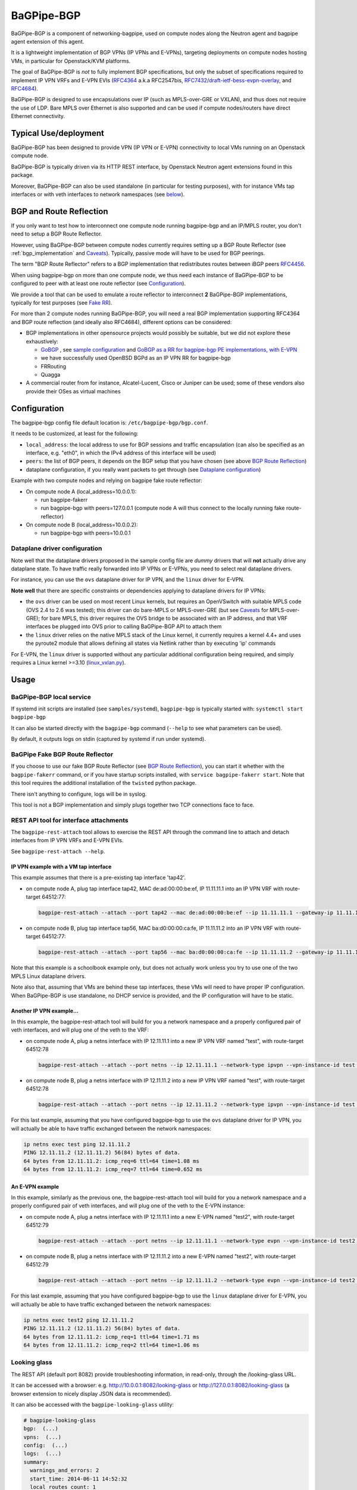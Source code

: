 .. _bagpipe-bgp:

BaGPipe-BGP
===========

BaGPipe-BGP is a component of networking-bagpipe, used on compute nodes
along the Neutron agent and bagpipe agent extension of this agent.

It is a lightweight implementation of BGP VPNs (IP VPNs and
E-VPNs), targeting deployments on compute nodes hosting VMs, in particular for
Openstack/KVM platforms.

The goal of BaGPipe-BGP is *not* to fully implement BGP specifications,
but only the subset of specifications required to implement IP VPN VRFs
and E-VPN EVIs (`RFC4364 <http://tools.ietf.org/html/rfc4364>`__
a.k.a RFC2547bis, `RFC7432 <http://tools.ietf.org/html/rfc7432>`__/`draft-ietf-bess-evpn-overlay <http://tools.ietf.org/html/draft-ietf-bess-evpn-overlay>`__,
and `RFC4684 <http://tools.ietf.org/html/RFC4684>`__).

BaGPipe-BGP is designed to use encapsulations over IP (such as
MPLS-over-GRE or VXLAN), and thus does not require the use of LDP. Bare
MPLS over Ethernet is also supported and can be used if compute nodes/routers
have direct Ethernet connectivity.

Typical Use/deployment
----------------------

BaGPipe-BGP has been designed to provide VPN (IP VPN or E-VPN)
connectivity to local VMs running on an Openstack compute node.

BaGPipe-BGP is typically driven via its HTTP REST interface, by
Openstack Neutron agent extensions found in this package.

Moreover, BaGPipe-BGP can also be used standalone (in particular for testing
purposes), with for instance VMs tap interfaces or with veth interfaces to
network namespaces (see `below <#netns-example>`__).

BGP and Route Reflection
------------------------

If you only want to test how to interconnect one compute node running
bagpipe-bgp and an IP/MPLS router, you don't need to setup a BGP Route
Reflector.

However, using BaGPipe-BGP between compute nodes currently requires setting
up a BGP Route Reflector (see :ref:`bgp_implementation` and
`Caveats <#caveats>`__). Typically, passive mode will have to be used
for BGP peerings.

The term "BGP Route Reflector" refers to a BGP implementation that
redistributes routes between iBGP peers
`RFC4456 <http://tools.ietf.org/html/RFC4456>`__.

When using bagpipe-bgp on more than one compute node, we thus need each
instance of BaGPipe-BGP to be configured to peer with at least one route
reflector (see `Configuration <#config>`__).

We provide a tool that can be used to emulate a route reflector to
interconnect **2** BaGPipe-BGP implementations, typically for test
purposes (see `Fake RR <#fakerr>`__).

For more than 2 compute nodes running BaGPipe-BGP, you will need a real BGP
implementation supporting RFC4364 and BGP route reflection (and ideally
also RFC4684), different options can be considered:

*  BGP implementations in other opensource projects would possibly be
   suitable, but we did not explore these exhaustively:

   -  `GoBGP <http://osrg.github.io/gobgp/>`__ , see `sample configuration`_
      and `GoBGP as a RR for bagpipe-bgp PE
      implementations, with
      E-VPN <https://github.com/osrg/gobgp/blob/master/docs/sources/evpn.md>`__

   -  we have successfully used OpenBSD BGPd as an IP VPN RR for
      bagpipe-bgp

   - FRRouting

   - Quagga

*  A commercial router from for instance, Alcatel-Lucent, Cisco or Juniper can
   be used; some of these vendors also provide their OSes as virtual
   machines


.. _bagpipe-bgp-config:

Configuration
-------------

The bagpipe-bgp config file default location is:
``/etc/bagpipe-bgp/bgp.conf``.

It needs to be customized, at least for the following:

*  ``local_address``: the local address to use for BGP sessions and traffic
   encapsulation (can also be specified as an interface, e.g. "eth0", in which
   the IPv4 address of this interface will be used)

*  ``peers``: the list of BGP peers, it depends on the BGP setup that you
   have chosen (see above `BGP Route Reflection <#bgprr>`__)

*  dataplane configuration, if you really want packets to get through
   (see `Dataplane configuration <#dpconfig>`__)

Example with two compute nodes and relying on bagpipe fake route reflector:

*  On compute node A (local\_address=10.0.0.1):

   -  run bagpipe-fakerr

   -  run bagpipe-bgp with peers=127.0.0.1 (compute node A will thus connect to the locally running fake route-reflector)

*  On compute node B (local\_address=10.0.0.2):

   -  run bagpipe-bgp with peers=10.0.0.1

Dataplane driver configuration
~~~~~~~~~~~~~~~~~~~~~~~~~~~~~~

Note well that the dataplane drivers proposed in the sample config file
are *dummy* drivers that will **not** actually drive any dataplane
state. To have traffic really forwarded into IP VPNs or E-VPNs, you need
to select real dataplane drivers.

For instance, you can use the ``ovs`` dataplane driver for IP VPN, and the ``linux``
driver for E-VPN.

**Note well** that there are specific constraints or dependencies applying to
dataplane drivers for IP VPNs:

*  the ``ovs`` driver can be used on most recent Linux kernels,
   but requires an OpenVSwitch with suitable MPLS code (OVS 2.4 to 2.6 was
   tested); this driver can do bare-MPLS or MPLS-over-GRE (but see
   `Caveats <#caveats>`__ for MPLS-over-GRE); for bare MPLS, this driver
   requires the OVS bridge to be associated with an IP address, and that
   VRF interfaces be plugged into OVS prior to calling BaGPipe-BGP API
   to attach them

* the ``linux`` driver relies on the native MPLS stack of the Linux kernel,
  it currently requires a kernel 4.4+ and uses the pyroute2 module that allows
  defining all states via Netlink rather than by executing 'ip' commands

For E-VPN, the ``linux`` driver is supported without any particular additional
configuration being required, and simply requires a Linux kernel >=3.10
(`linux\_vxlan.py <networking_bagpipe/bagpipe_bgp/vpn/evpn/linux_vxlan.py#L269>`__).

Usage
-----

BaGPipe-BGP local service
~~~~~~~~~~~~~~~~~~~~~~~~~

If systemd init scripts are installed (see ``samples/systemd``), ``bagpipe-bgp``
is typically started with: ``systemctl start bagpipe-bgp``

It can also be started directly with the ``bagpipe-bgp`` command
(``--help`` to see what parameters can be used).

By default, it outputs logs on stdin (captured by systemd if run under
systemd).

BaGPipe Fake BGP Route Reflector
~~~~~~~~~~~~~~~~~~~~~~~~~~~~~~~~

If you choose to use our fake BGP Route Reflector (see `BGP Route
Reflection <#bgprr>`__), you can start it whether with the
``bagpipe-fakerr`` command, or if you have startup scripts installed,
with ``service bagpipe-fakerr start``.  Note that this tool requires
the additional installation of the ``twisted`` python package.

There isn't anything to configure, logs will be in syslog.

This tool is not a BGP implementation and simply plugs together two TCP
connections face to face.

REST API tool for interface attachments
~~~~~~~~~~~~~~~~~~~~~~~~~~~~~~~~~~~~~~~

The ``bagpipe-rest-attach`` tool allows to exercise the REST API through
the command line to attach and detach interfaces from IP VPN VRFs and
E-VPN EVIs.

See ``bagpipe-rest-attach --help``.

IP VPN example with a VM tap interface
^^^^^^^^^^^^^^^^^^^^^^^^^^^^^^^^^^^^^^

This example assumes that there is a pre-existing tap interface 'tap42'.

*  on compute node A, plug tap interface tap42, MAC de:ad:00:00:be:ef, IP
   11.11.11.1 into an IP VPN VRF with route-target 64512:77:

   .. code-block:: console

       bagpipe-rest-attach --attach --port tap42 --mac de:ad:00:00:be:ef --ip 11.11.11.1 --gateway-ip 11.11.11.254 --network-type ipvpn --rt 64512:77

*  on compute node B, plug tap interface tap56, MAC ba:d0:00:00:ca:fe, IP
   11.11.11.2 into an IP VPN VRF with route-target 64512:77:

   .. code-block:: console

       bagpipe-rest-attach --attach --port tap56 --mac ba:d0:00:00:ca:fe --ip 11.11.11.2 --gateway-ip 11.11.11.254 --network-type ipvpn --rt 64512:77

Note that this example is a schoolbook example only, but does not
actually work unless you try to use one of the two MPLS Linux dataplane
drivers.

Note also that, assuming that VMs are behind these tap interfaces, these
VMs will need to have proper IP configuration. When BaGPipe-BGP is use
standalone, no DHCP service is provided, and the IP configuration will
have to be static.

Another IP VPN example...
^^^^^^^^^^^^^^^^^^^^^^^^^

In this example, the bagpipe-rest-attach tool will build for you a
network namespace and a properly configured pair of veth interfaces, and
will plug one of the veth to the VRF:

*  on compute node A, plug a netns interface with IP 12.11.11.1 into a new IP
   VPN VRF named "test", with route-target 64512:78

   .. code-block:: console

       bagpipe-rest-attach --attach --port netns --ip 12.11.11.1 --network-type ipvpn --vpn-instance-id test --rt 64512:78

*  on compute node B, plug a netns interface with IP 12.11.11.2 into a new IP
   VPN VRF named "test", with route-target 64512:78

   .. code-block:: console

       bagpipe-rest-attach --attach --port netns --ip 12.11.11.2 --network-type ipvpn --vpn-instance-id test --rt 64512:78

For this last example, assuming that you have configured bagpipe-bgp to
use the ``ovs`` dataplane driver for IP VPN, you will actually be able
to have traffic exchanged between the network namespaces:

.. code-block:: console

    ip netns exec test ping 12.11.11.2
    PING 12.11.11.2 (12.11.11.2) 56(84) bytes of data.
    64 bytes from 12.11.11.2: icmp_req=6 ttl=64 time=1.08 ms
    64 bytes from 12.11.11.2: icmp_req=7 ttl=64 time=0.652 ms

An E-VPN example
^^^^^^^^^^^^^^^^

In this example, similarly as the previous one, the bagpipe-rest-attach
tool will build for you a network namespace and a properly configured
pair of veth interfaces, and will plug one of the veth to the E-VPN
instance:

*  on compute node A, plug a netns interface with IP 12.11.11.1 into a new
   E-VPN named "test2", with route-target 64512:79

   .. code-block:: console

       bagpipe-rest-attach --attach --port netns --ip 12.11.11.1 --network-type evpn --vpn-instance-id test2 --rt 64512:79

*  on compute node B, plug a netns interface with IP 12.11.11.2 into a new
   E-VPN named "test2", with route-target 64512:79

   .. code-block:: console

       bagpipe-rest-attach --attach --port netns --ip 12.11.11.2 --network-type evpn --vpn-instance-id test2 --rt 64512:79

For this last example, assuming that you have configured bagpipe-bgp to
use the ``linux`` dataplane driver for E-VPN, you will
actually be able to have traffic exchanged between the network
namespaces:

.. code-block:: console

    ip netns exec test2 ping 12.11.11.2
    PING 12.11.11.2 (12.11.11.2) 56(84) bytes of data.
    64 bytes from 12.11.11.2: icmp_req=1 ttl=64 time=1.71 ms
    64 bytes from 12.11.11.2: icmp_req=2 ttl=64 time=1.06 ms

Looking glass
~~~~~~~~~~~~~

The REST API (default port 8082) provide troubleshooting information, in
read-only, through the /looking-glass URL.

It can be accessed with a browser: e.g.
http://10.0.0.1:8082/looking-glass or
http://127.0.0.1:8082/looking-glass (a browser extension to nicely
display JSON data is recommended).

It can also be accessed with the ``bagpipe-looking-glass`` utility:

.. code-block:: console

    # bagpipe-looking-glass
    bgp:  (...)
    vpns:  (...)
    config:  (...)
    logs:  (...)
    summary:
      warnings_and_errors: 2
      start_time: 2014-06-11 14:52:32
      local_routes_count: 1
      BGP_established_peers: 0
      vpn_instances_count: 1
      received_routes_count: 0

.. code-block:: console

    # bagpipe-looking-glass bgp peers
    * 192.168.122.1 (...)
      state: Idle

.. code-block:: console

    # bagpipe-looking-glass bgp routes
    match:IPv4/mpls-vpn,*:
      * RD:192.168.122.101:1 12.11.11.1/32 MPLS:[129-B]:
          attributes:
            next_hop: 192.168.122.101
            extended_community: target:64512:78
          afi-safi: IPv4/mpls-vpn
          source: VRF 1 (...)
          route_targets:
            * target:64512:78
    match:IPv4/rtc,*:
      * RTC<64512>:target:64512:78:
          attributes:
            next_hop: 192.168.122.101
          afi-safi: IPv4/rtc
          source: BGPManager (...)
    match:L2VPN/evpn,*: -

Design overview
---------------

The main components of BaGPipe-BGP are:

* the engine dispatching events related to BGP routes between workers
* a worker for each BGP peers
* a VPN manager managing the life-cycle of VRFs, EVIs
* a worker for each IP VPN VRF, or E-VPN EVI
* a REST API:

  - to attach/detach interfaces to VRFs and control the parameters for said VRFs

  - to access internal information useful for troubleshooting (/looking-glass/ URL sub-tree)

Publish/Subscribe design
~~~~~~~~~~~~~~~~~~~~~~~~

The engine dispatching events related to BGP routes is designed with a
publish/subscribe pattern based on the principles in
`RFC4684 <http://tools.ietf.org/html/rfc4684>`__. Workers (a worker can
be a BGP peer or a local worker responsible for an IP VPN VRF) publish
BGP VPN routes with specified Route Targets, and subscribe to the Route
Targets that they need to receive. The engine takes care of propagating
advertisement and withdrawal events between the workers, based on
subscriptions and BGP semantics (e.g. no redistribution between BGP
peers sessions).

Best path selection
~~~~~~~~~~~~~~~~~~~

The core engine does not do any BGP best path selection. For routes
received from external BGP peers, best path selection happens in the VRF
workers. For routes that local workers advertise, no best path selection
is done because two distinct workers will never advertise a route of
same BGP NLRI.

Multi-threading
~~~~~~~~~~~~~~~

For implementation convenience, the design choice was made to use Python
native threads and python Queues to manage the API, local workers, and
BGP peers workloads:

*  the engine (RouteTableManager) is running as a single thread
*  each local VPN worker has its own thread to process route events
*  each BGP peer worker has two threads to process outgoing route
   events, and receive socket data, plus a few timers.
*  VPN port attachment actions are done in the main thread handling
   initial setup and API calls, these calls are protected by Python
   locks

Non-persistency of VPN and port attachments
~~~~~~~~~~~~~~~~~~~~~~~~~~~~~~~~~~~~~~~~~~~~

The BaGPipe-BGP service, as currently designed, does not persist
information on VPNs (VRFs or EVIs) and the ports attached to them. On a
restart, the component responsible triggering the attachment of
interfaces to VPNs, can detect the restart of the BGP and
re-trigger these attachments.

.. _bgp_implementation:

BGP Implementation
~~~~~~~~~~~~~~~~~~

The BGP protocol implementation reuses BGP code from
`ExaBGP <http://code.google.com/p/exabgp>`__. BaGPipe-BGP
only reuses the low-level classes for message encodings and connection setup.

Non-goals for this BGP implementation:

* full-fledged BGP implementation
* redistribution of routes between BGP peers (hence, no route reflection, no eBGP)
* accepting incoming BGP connections
* scaling to a number of routes beyond the number of routes required to
  route traffic in/out of VMs hosted on a compute node running BaGPipe-BGP

Dataplanes
~~~~~~~~~~

BaGPipe-BGP was designed to allow for a modular dataplane
implementation. For each type of VPN (IP VPN, E-VPN) a dataplane driver
is chosen through configuration. A dataplane driver is responsible for
setting up forwarding state for incoming and outgoing traffic based on
port attachment information and BGP routes.

(see `Dataplane driver configuration <#dpconfig>`__)

Caveats
-------

* BGP implementation not written for compliancy

  - the BaGPipe-BGP service does not listen for incoming BGP connections
    (using a BGP route reflector is required to interconnect bagpipe-bgp
    instance together, typically using passive mode for BGP peerings)

  - the state machine, in particular retry timers is possibly not fully compliant

  - however, interop testing has been done with a fair amount of implementations

* standard MPLS-over-GRE, interoperating with routers, requires
  OVS >= 2.8 (previous OpenVSwitch releases do MPLS-o-Ethernet-o-GRE
  and not MPLS-o-GRE)

.. _sample configuration: http://git.openstack.org/cgit/openstack/networking-bagpipe/tree/samples/gobgp.conf
